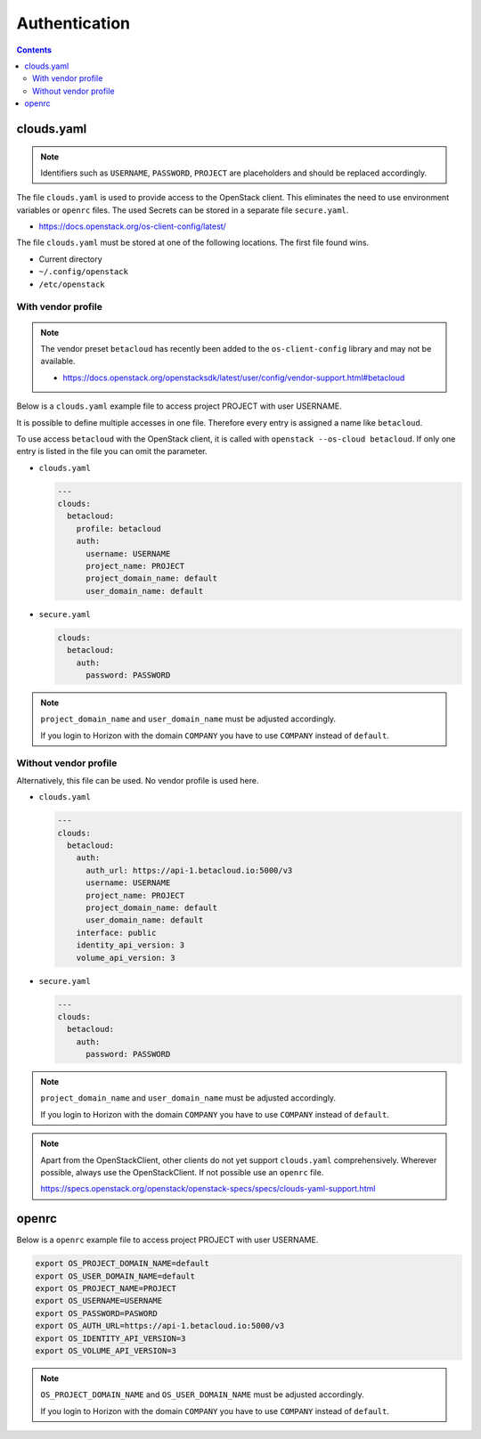 .. _Authentication:

==============
Authentication
==============

.. contents::

clouds.yaml
===========

.. note::

   Identifiers such as ``USERNAME``, ``PASSWORD``, ``PROJECT`` are placeholders and should
   be replaced accordingly.

The file ``clouds.yaml`` is used to provide access to the OpenStack client. This eliminates
the need to use environment variables or ``openrc`` files. The used Secrets can be stored
in a separate file ``secure.yaml``.

* https://docs.openstack.org/os-client-config/latest/

The file ``clouds.yaml`` must be stored at one of the following locations. The first file
found wins.

* Current directory
* ``~/.config/openstack``
* ``/etc/openstack``



With vendor profile
-------------------

.. note::

   The vendor preset ``betacloud`` has recently been added to the ``os-client-config`` library
   and may not be available.

   * https://docs.openstack.org/openstacksdk/latest/user/config/vendor-support.html#betacloud

Below is a ``clouds.yaml`` example file to access project PROJECT with user USERNAME.

It is possible to define multiple accesses in one file. Therefore every entry is assigned a
name like ``betacloud``.

To use access ``betacloud`` with the OpenStack client, it is called with ``openstack --os-cloud betacloud``.
If only one entry is listed in the file you can omit the parameter.

* ``clouds.yaml``

  .. code-block:: yaml

     ---
     clouds:
       betacloud:
         profile: betacloud
         auth:
           username: USERNAME
           project_name: PROJECT
           project_domain_name: default
           user_domain_name: default

* ``secure.yaml``

  .. code-block:: yaml

     clouds:
       betacloud:
         auth:
           password: PASSWORD

.. note::

   ``project_domain_name`` and ``user_domain_name`` must be adjusted accordingly.

   If you login to Horizon with the domain ``COMPANY`` you have to use ``COMPANY``
   instead of ``default``.

Without vendor profile
----------------------

Alternatively, this file can be used. No vendor profile is used here.

* ``clouds.yaml``

  .. code-block:: yaml

     ---
     clouds:
       betacloud:
         auth:
           auth_url: https://api-1.betacloud.io:5000/v3
           username: USERNAME
           project_name: PROJECT
           project_domain_name: default
           user_domain_name: default
         interface: public
         identity_api_version: 3
         volume_api_version: 3

* ``secure.yaml``

  .. code-block:: yaml

     ---
     clouds:
       betacloud:
         auth:
           password: PASSWORD

.. note::

   ``project_domain_name`` and ``user_domain_name`` must be adjusted accordingly.

   If you login to Horizon with the domain ``COMPANY`` you have to use ``COMPANY``
   instead of ``default``.

.. note::

   Apart from the OpenStackClient, other clients do not yet support ``clouds.yaml``
   comprehensively.    Wherever possible, always use the OpenStackClient. If not
   possible use an ``openrc`` file.

   https://specs.openstack.org/openstack/openstack-specs/specs/clouds-yaml-support.html

openrc
======

Below is a ``openrc`` example file to access project PROJECT with user USERNAME.

.. code-block:: shell

   export OS_PROJECT_DOMAIN_NAME=default
   export OS_USER_DOMAIN_NAME=default
   export OS_PROJECT_NAME=PROJECT
   export OS_USERNAME=USERNAME
   export OS_PASSWORD=PASWORD
   export OS_AUTH_URL=https://api-1.betacloud.io:5000/v3
   export OS_IDENTITY_API_VERSION=3
   export OS_VOLUME_API_VERSION=3

.. note::

   ``OS_PROJECT_DOMAIN_NAME`` and ``OS_USER_DOMAIN_NAME`` must be adjusted accordingly.

   If you login to Horizon with the domain ``COMPANY`` you have to use ``COMPANY``
   instead of ``default``.

